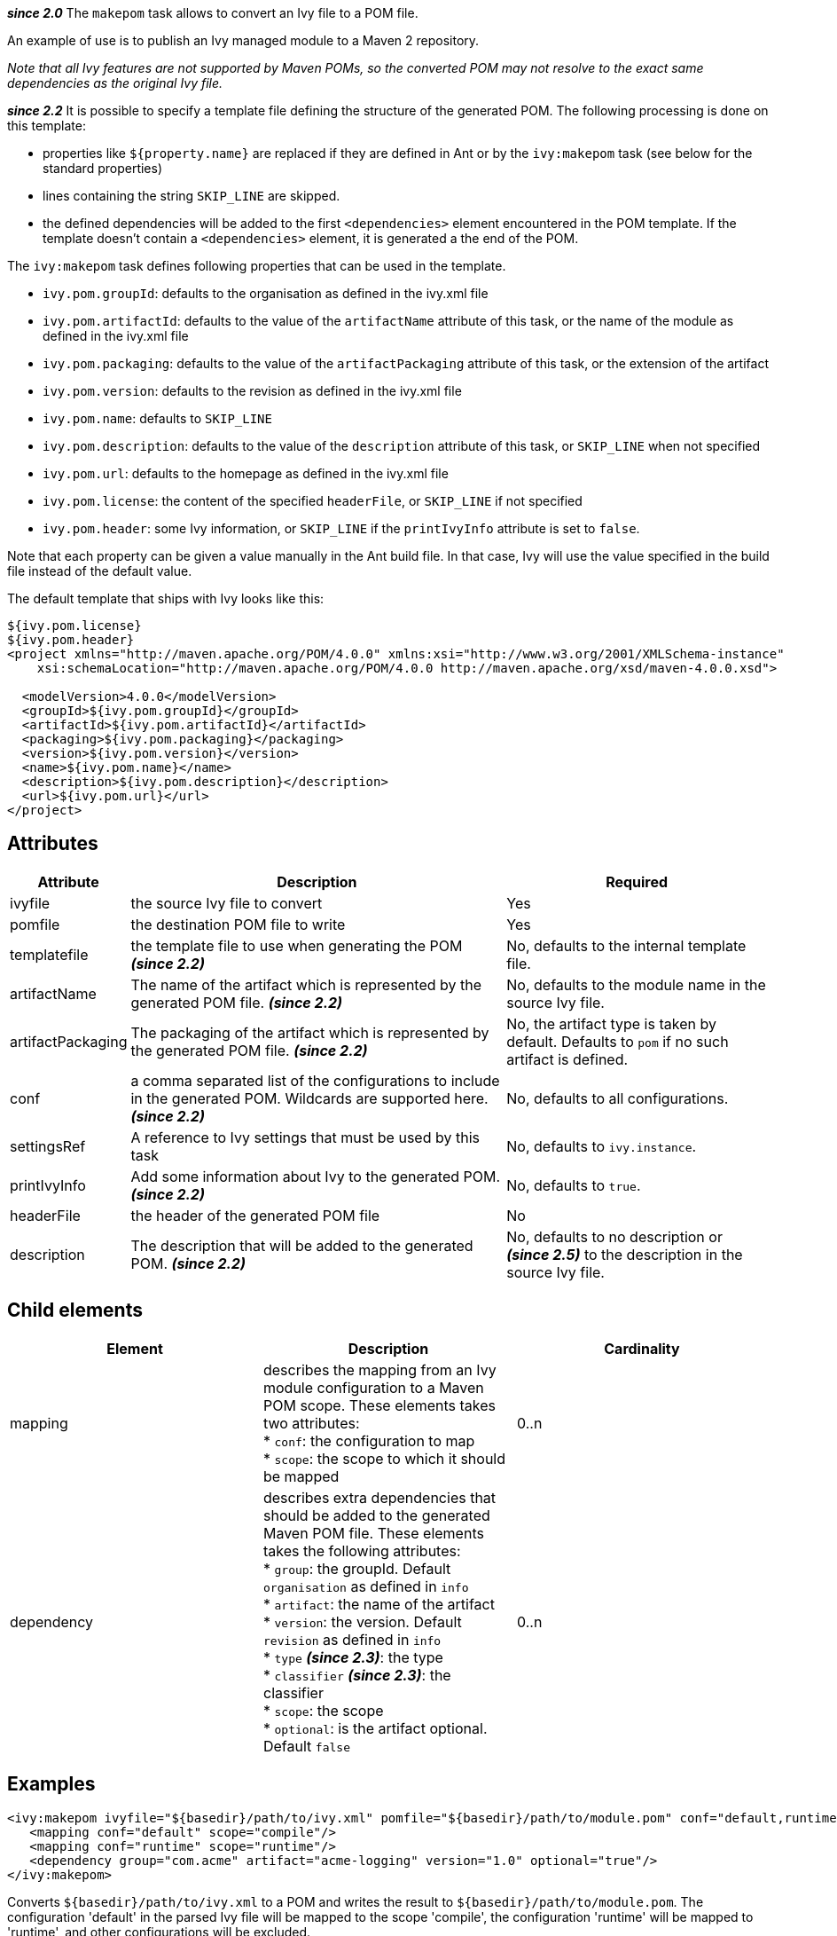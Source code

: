 ////
   Licensed to the Apache Software Foundation (ASF) under one
   or more contributor license agreements.  See the NOTICE file
   distributed with this work for additional information
   regarding copyright ownership.  The ASF licenses this file
   to you under the Apache License, Version 2.0 (the
   "License"); you may not use this file except in compliance
   with the License.  You may obtain a copy of the License at

     http://www.apache.org/licenses/LICENSE-2.0

   Unless required by applicable law or agreed to in writing,
   software distributed under the License is distributed on an
   "AS IS" BASIS, WITHOUT WARRANTIES OR CONDITIONS OF ANY
   KIND, either express or implied.  See the License for the
   specific language governing permissions and limitations
   under the License.
////

*__since 2.0__*
The `makepom` task allows to convert an Ivy file to a POM file.

An example of use is to publish an Ivy managed module to a Maven 2 repository.

_Note that all Ivy features are not supported by Maven POMs, so the converted POM may not resolve to the exact same dependencies as the original Ivy file._

*__since 2.2__*
It is possible to specify a template file defining the structure of the generated POM. The following processing is done on this template:

* properties like `${property.name}` are replaced if they are defined in Ant or by the `ivy:makepom` task (see below for the standard properties)
* lines containing the string `SKIP_LINE` are skipped.
* the defined dependencies will be added to the first `<dependencies>` element encountered in the POM template. If the template doesn't contain a `<dependencies>` element, it is generated a the end of the POM.

The `ivy:makepom` task defines following properties that can be used in the template.

* `ivy.pom.groupId`: defaults to the organisation as defined in the ivy.xml file
* `ivy.pom.artifactId`: defaults to the value of the `artifactName` attribute of this task, or the name of the module as defined in the ivy.xml file
* `ivy.pom.packaging`: defaults to the value of the `artifactPackaging` attribute of this task, or the extension of the artifact
* `ivy.pom.version`: defaults to the revision as defined in the ivy.xml file
* `ivy.pom.name`: defaults to `SKIP_LINE`
* `ivy.pom.description`: defaults to the value of the `description` attribute of this task, or `SKIP_LINE` when not specified +
* `ivy.pom.url`: defaults to the homepage as defined in the ivy.xml file
* `ivy.pom.license`: the content of the specified `headerFile`, or `SKIP_LINE` if not specified
* `ivy.pom.header`: some Ivy information, or `SKIP_LINE` if the `printIvyInfo` attribute is set to `false`.

Note that each property can be given a value manually in the Ant build file. In that case, Ivy will use the value specified in the build file instead of the default value.

The default template that ships with Ivy looks like this:

[source,xml]
----
${ivy.pom.license}
${ivy.pom.header}
<project xmlns="http://maven.apache.org/POM/4.0.0" xmlns:xsi="http://www.w3.org/2001/XMLSchema-instance"
    xsi:schemaLocation="http://maven.apache.org/POM/4.0.0 http://maven.apache.org/xsd/maven-4.0.0.xsd">

  <modelVersion>4.0.0</modelVersion>
  <groupId>${ivy.pom.groupId}</groupId>
  <artifactId>${ivy.pom.artifactId}</artifactId>
  <packaging>${ivy.pom.packaging}</packaging>
  <version>${ivy.pom.version}</version>
  <name>${ivy.pom.name}</name>
  <description>${ivy.pom.description}</description>
  <url>${ivy.pom.url}</url>
</project>
----

== Attributes

[options="header",cols="15%,50%,35%"]
|=======
|Attribute|Description|Required
|ivyfile|the source Ivy file to convert|Yes
|pomfile|the destination POM file to write|Yes
|templatefile|the template file to use when generating the POM *__(since 2.2)__*|No, defaults to the internal template file.
|artifactName|The name of the artifact which is represented by the generated POM file. *__(since 2.2)__*|No, defaults to the module name in the source Ivy file.
|artifactPackaging|The packaging of the artifact which is represented by the generated POM file. *__(since 2.2)__*|No, the artifact type is taken by default. Defaults to `pom` if no such artifact is defined.
|conf|a comma separated list of the configurations to include in the generated POM. Wildcards are supported here. *__(since 2.2)__*|No, defaults to all configurations.
|settingsRef|A reference to Ivy settings that must be used by this task|No, defaults to `ivy.instance`.
|printIvyInfo|Add some information about Ivy to the generated POM. *__(since 2.2)__*|No, defaults to `true`.
|headerFile|the header of the generated POM file|No
|description|The description that will be added to the generated POM. *__(since 2.2)__*|No, defaults to no description or *__(since 2.5)__* to the description in the source Ivy file.
|=======

== Child elements

[options="header"]
|=======
|Element|Description|Cardinality
|mapping|describes the mapping from an Ivy module configuration to a Maven POM scope.
These elements takes two attributes: +
* `conf`: the configuration to map +
* `scope`: the scope to which it should be mapped|0..n
|dependency|describes extra dependencies that should be added to the generated Maven POM file.
These elements takes the following attributes: +
* `group`: the groupId. Default `organisation` as defined in `info` +
* `artifact`: the name of the artifact +
* `version`: the version. Default `revision` as defined in `info` +
* `type` *__(since 2.3)__*: the type +
* `classifier` *__(since 2.3)__*: the classifier +
* `scope`: the scope +
* `optional`: is the artifact optional. Default `false`|0..n
|=======

== Examples

[source,xml]
----
<ivy:makepom ivyfile="${basedir}/path/to/ivy.xml" pomfile="${basedir}/path/to/module.pom" conf="default,runtime">
   <mapping conf="default" scope="compile"/>
   <mapping conf="runtime" scope="runtime"/>
   <dependency group="com.acme" artifact="acme-logging" version="1.0" optional="true"/>
</ivy:makepom>
----

Converts `+++${basedir}/path/to/ivy.xml+++` to a POM and writes the result to `+++${basedir}/path/to/module.pom+++`. The configuration 'default' in the parsed Ivy file will be mapped to the scope 'compile', the configuration 'runtime' will be mapped to 'runtime', and other configurations will be excluded.

The __com.acme.acme-logging__ artifact with version 1.0 will be added as an optional dependency.
